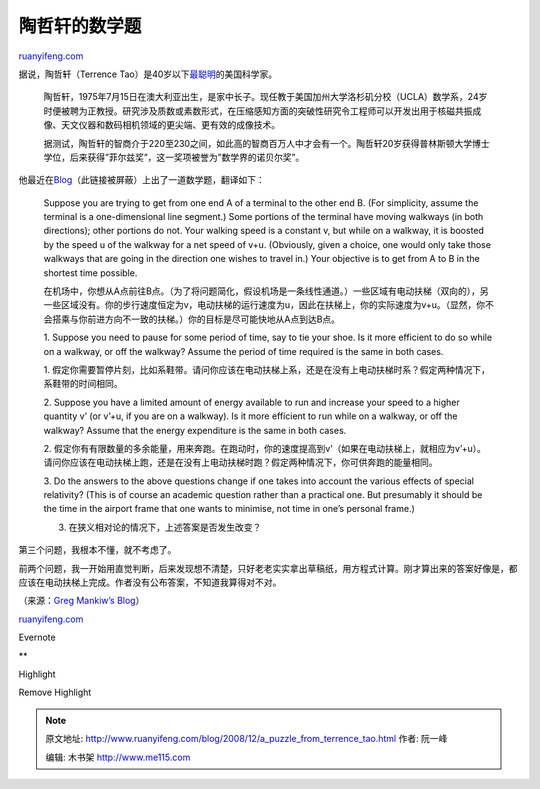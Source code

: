 .. _200812_a_puzzle_from_terrence_tao:

陶哲轩的数学题
=================================

`ruanyifeng.com <http://www.ruanyifeng.com/blog/2008/12/a_puzzle_from_terrence_tao.html>`__

据说，陶哲轩（Terrence
Tao）是40岁以下\ `最聪明 <http://news.163.com/08/1126/05/4RLCFIPM0001121M.html>`__\ 的美国科学家。

    陶哲轩，1975年7月15日在澳大利亚出生，是家中长子。现任教于美国加州大学洛杉矶分校（UCLA）数学系，24岁时便被聘为正教授。研究涉及质数或素数形式，在压缩感知方面的突破性研究令工程师可以开发出用于核磁共振成像、天文仪器和数码相机领域的更尖端、更有效的成像技术。

    据测试，陶哲轩的智商介于220至230之间，如此高的智商百万人中才会有一个。陶哲轩20岁获得普林斯顿大学博士学位，后来获得”菲尔兹奖”，这一奖项被誉为”数学界的诺贝尔奖”。

他最近在\ `Blog <http://terrytao.wordpress.com/2008/12/09/an-airport-inspired-puzzle/>`__\ （此链接被屏蔽）上出了一道数学题，翻译如下：

    Suppose you are trying to get from one end A of a terminal to the
    other end B. (For simplicity, assume the terminal is a
    one-dimensional line segment.) Some portions of the terminal have
    moving walkways (in both directions); other portions do not. Your
    walking speed is a constant v, but while on a walkway, it is boosted
    by the speed u of the walkway for a net speed of v+u. (Obviously,
    given a choice, one would only take those walkways that are going in
    the direction one wishes to travel in.) Your objective is to get
    from A to B in the shortest time possible.

    在机场中，你想从A点前往B点。（为了将问题简化，假设机场是一条线性通道。）一些区域有电动扶梯（双向的），另一些区域没有。你的步行速度恒定为v，电动扶梯的运行速度为u，因此在扶梯上，你的实际速度为v+u。（显然，你不会搭乘与你前进方向不一致的扶梯。）你的目标是尽可能快地从A点到达B点。

    1. Suppose you need to pause for some period of time, say to tie
    your shoe. Is it more efficient to do so while on a walkway, or off
    the walkway? Assume the period of time required is the same in both
    cases.

    1.
    假定你需要暂停片刻，比如系鞋带。请问你应该在电动扶梯上系，还是在没有上电动扶梯时系？假定两种情况下，系鞋带的时间相同。

    2. Suppose you have a limited amount of energy available to run and
    increase your speed to a higher quantity v’ (or v’+u, if you are on
    a walkway). Is it more efficient to run while on a walkway, or off
    the walkway? Assume that the energy expenditure is the same in both
    cases.

    2.
    假定你有有限数量的多余能量，用来奔跑。在跑动时，你的速度提高到v’（如果在电动扶梯上，就相应为v’+u）。请问你应该在电动扶梯上跑，还是在没有上电动扶梯时跑？假定两种情况下，你可供奔跑的能量相同。

    3. Do the answers to the above questions change if one takes into
    account the various effects of special relativity? (This is of
    course an academic question rather than a practical one. But
    presumably it should be the time in the airport frame that one wants
    to minimise, not time in one’s personal frame.)

    3. 在狭义相对论的情况下，上述答案是否发生改变？

第三个问题，我根本不懂，就不考虑了。

前两个问题，我一开始用直觉判断，后来发现想不清楚，只好老老实实拿出草稿纸，用方程式计算。刚才算出来的答案好像是，都应该在电动扶梯上完成。作者没有公布答案，不知道我算得对不对。

（来源：\ `Greg Mankiw’s
Blog <http://gregmankiw.blogspot.com/2008/12/puzzle-from-terrence-tao.html>`__\ ）

`ruanyifeng.com <http://www.ruanyifeng.com/blog/2008/12/a_puzzle_from_terrence_tao.html>`__

Evernote

**

Highlight

Remove Highlight

.. note::
    原文地址: http://www.ruanyifeng.com/blog/2008/12/a_puzzle_from_terrence_tao.html 
    作者: 阮一峰 

    编辑: 木书架 http://www.me115.com
